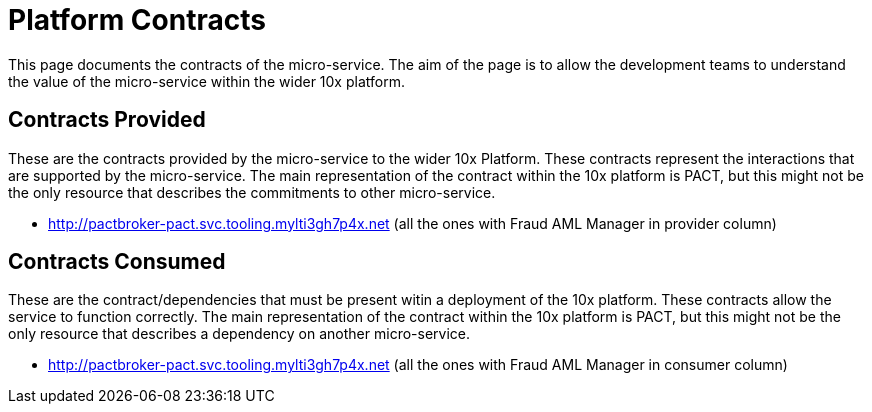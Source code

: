 = Platform Contracts

This page documents the contracts of the micro-service.
The aim of the page is to allow the development teams to understand the value of the micro-service within the wider 10x platform.

== Contracts Provided

These are the contracts provided by the micro-service to the wider 10x Platform.
These contracts represent the interactions that are supported by the micro-service.
The main representation of the contract within the 10x platform is PACT, but this might not be the only resource that describes the commitments to other micro-service.

* http://pactbroker-pact.svc.tooling.mylti3gh7p4x.net (all the ones with Fraud AML Manager in provider column)

== Contracts Consumed

These are the contract/dependencies that must be present witin a deployment of the 10x platform.
These contracts allow the service to function correctly.
The main representation of the contract within the 10x platform is PACT, but this might not be the only resource that describes a dependency on another micro-service.

* http://pactbroker-pact.svc.tooling.mylti3gh7p4x.net (all the ones with Fraud AML Manager in consumer column)
